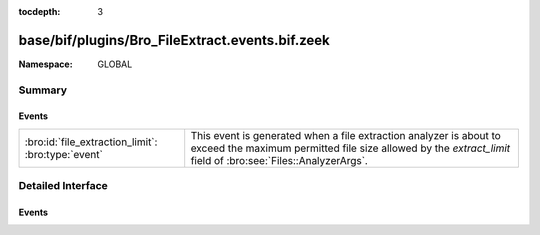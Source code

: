 :tocdepth: 3

base/bif/plugins/Bro_FileExtract.events.bif.zeek
================================================
.. bro:namespace:: GLOBAL


:Namespace: GLOBAL

Summary
~~~~~~~
Events
######
================================================== ================================================================
:bro:id:`file_extraction_limit`: :bro:type:`event` This event is generated when a file extraction analyzer is about
                                                   to exceed the maximum permitted file size allowed by the
                                                   *extract_limit* field of :bro:see:`Files::AnalyzerArgs`.
================================================== ================================================================


Detailed Interface
~~~~~~~~~~~~~~~~~~
Events
######
.. bro:id:: file_extraction_limit

   :Type: :bro:type:`event` (f: :bro:type:`fa_file`, args: :bro:type:`Files::AnalyzerArgs`, limit: :bro:type:`count`, len: :bro:type:`count`)

   This event is generated when a file extraction analyzer is about
   to exceed the maximum permitted file size allowed by the
   *extract_limit* field of :bro:see:`Files::AnalyzerArgs`.
   The analyzer is automatically removed from file *f*.
   

   :f: The file.
   

   :args: Arguments that identify a particular file extraction analyzer.
         This is only provided to be able to pass along to
         :bro:see:`FileExtract::set_limit`.
   

   :limit: The limit, in bytes, the extracted file is about to breach.
   

   :len: The length of the file chunk about to be written.
   
   .. bro:see:: Files::add_analyzer Files::ANALYZER_EXTRACT


